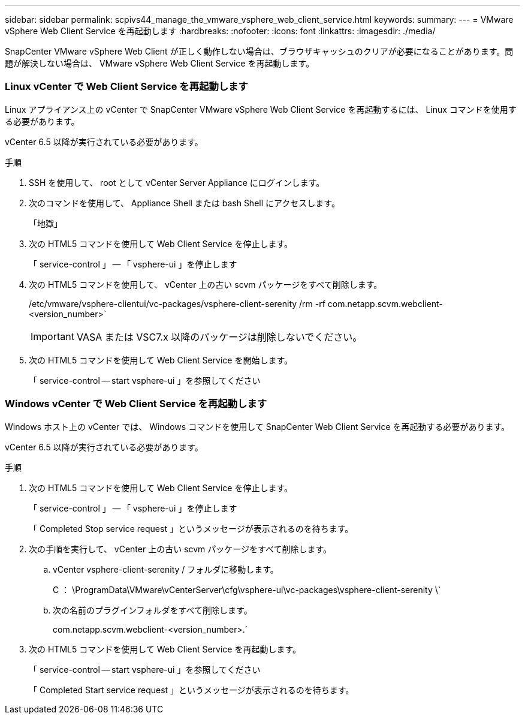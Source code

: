 ---
sidebar: sidebar 
permalink: scpivs44_manage_the_vmware_vsphere_web_client_service.html 
keywords:  
summary:  
---
= VMware vSphere Web Client Service を再起動します
:hardbreaks:
:nofooter: 
:icons: font
:linkattrs: 
:imagesdir: ./media/


[role="lead"]
SnapCenter VMware vSphere Web Client が正しく動作しない場合は、ブラウザキャッシュのクリアが必要になることがあります。問題が解決しない場合は、 VMware vSphere Web Client Service を再起動します。



=== Linux vCenter で Web Client Service を再起動します

Linux アプライアンス上の vCenter で SnapCenter VMware vSphere Web Client Service を再起動するには、 Linux コマンドを使用する必要があります。

vCenter 6.5 以降が実行されている必要があります。

.手順
. SSH を使用して、 root として vCenter Server Appliance にログインします。
. 次のコマンドを使用して、 Appliance Shell または bash Shell にアクセスします。
+
「地獄」

. 次の HTML5 コマンドを使用して Web Client Service を停止します。
+
「 service-control 」 -- 「 vsphere-ui 」を停止します

. 次の HTML5 コマンドを使用して、 vCenter 上の古い scvm パッケージをすべて削除します。
+
/etc/vmware/vsphere-clientui/vc-packages/vsphere-client-serenity /rm -rf com.netapp.scvm.webclient-<version_number>`

+

IMPORTANT: VASA または VSC7.x 以降のパッケージは削除しないでください。

. 次の HTML5 コマンドを使用して Web Client Service を開始します。
+
「 service-control -- start vsphere-ui 」を参照してください





=== Windows vCenter で Web Client Service を再起動します

Windows ホスト上の vCenter では、 Windows コマンドを使用して SnapCenter Web Client Service を再起動する必要があります。

vCenter 6.5 以降が実行されている必要があります。

.手順
. 次の HTML5 コマンドを使用して Web Client Service を停止します。
+
「 service-control 」 -- 「 vsphere-ui 」を停止します

+
「 Completed Stop service request 」というメッセージが表示されるのを待ちます。

. 次の手順を実行して、 vCenter 上の古い scvm パッケージをすべて削除します。
+
.. vCenter vsphere-client-serenity / フォルダに移動します。
+
C ： \ProgramData\VMware\vCenterServer\cfg\vsphere-ui\vc-packages\vsphere-client-serenity \`

.. 次の名前のプラグインフォルダをすべて削除します。
+
com.netapp.scvm.webclient-<version_number>.`



. 次の HTML5 コマンドを使用して Web Client Service を再起動します。
+
「 service-control -- start vsphere-ui 」を参照してください

+
「 Completed Start service request 」というメッセージが表示されるのを待ちます。


